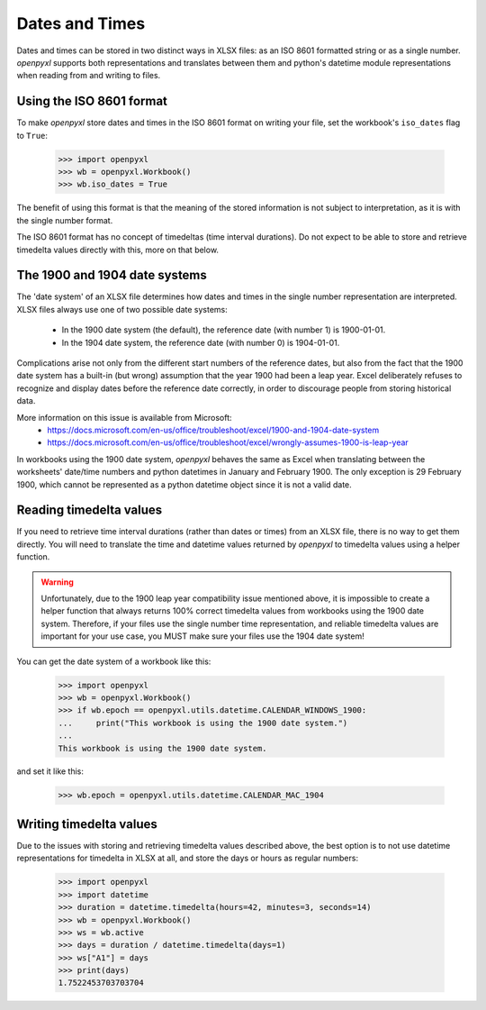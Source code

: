 Dates and Times
===============

Dates and times can be stored in two distinct ways in XLSX files: as an
ISO 8601 formatted string or as a single number. `openpyxl` supports
both representations and translates between them and python's datetime
module representations when reading from and writing to files.


Using the ISO 8601 format
-------------------------

To make `openpyxl` store dates and times in the ISO 8601 format on
writing your file, set the workbook's ``iso_dates`` flag to ``True``:

    >>> import openpyxl
    >>> wb = openpyxl.Workbook()
    >>> wb.iso_dates = True

The benefit of using this format is that the meaning of the stored
information is not subject to interpretation, as it is with the single
number format.

The ISO 8601 format has no concept of timedeltas (time interval
durations). Do not expect to be able to store and retrieve timedelta
values directly with this, more on that below.


The 1900 and 1904 date systems
------------------------------

The 'date system' of an XLSX file determines how dates and times in the
single number representation are interpreted. XLSX files always use one
of two possible date systems:

 * In the 1900 date system (the default), the reference date (with number 1) is 1900-01-01.
 * In the 1904 date system, the reference date (with number 0) is 1904-01-01.

Complications arise not only from the different start numbers of the
reference dates, but also from the fact that the 1900 date system has a
built-in (but wrong) assumption that the year 1900 had been a leap year.
Excel deliberately refuses to recognize and display dates before the
reference date correctly, in order to discourage people from storing
historical data.

More information on this issue is available from Microsoft:
 * https://docs.microsoft.com/en-us/office/troubleshoot/excel/1900-and-1904-date-system
 * https://docs.microsoft.com/en-us/office/troubleshoot/excel/wrongly-assumes-1900-is-leap-year

In workbooks using the 1900 date system, `openpyxl` behaves the same as
Excel when translating between the worksheets' date/time numbers and
python datetimes in January and February 1900. The only exception is 29
February 1900, which cannot be represented as a python datetime object
since it is not a valid date.


Reading timedelta values
------------------------

If you need to retrieve time interval durations (rather than dates or
times) from an XLSX file, there is no way to get them directly. You will
need to translate the time and datetime values returned by `openpyxl` to
timedelta values using a helper function.


.. warning::

   Unfortunately, due to the 1900 leap year compatibility issue
   mentioned above, it is impossible to create a helper function that
   always returns 100% correct timedelta values from workbooks using the
   1900 date system. Therefore, if your files use the single number time
   representation, and reliable timedelta values are important for your
   use case, you MUST make sure your files use the 1904 date system!


You can get the date system of a workbook like this:

    >>> import openpyxl
    >>> wb = openpyxl.Workbook()
    >>> if wb.epoch == openpyxl.utils.datetime.CALENDAR_WINDOWS_1900:
    ...     print("This workbook is using the 1900 date system.")
    ...
    This workbook is using the 1900 date system.


and set it like this:

    >>> wb.epoch = openpyxl.utils.datetime.CALENDAR_MAC_1904


Writing timedelta values
------------------------

Due to the issues with storing and retrieving timedelta values described
above, the best option is to not use datetime representations for
timedelta in XLSX at all, and store the days or hours as regular
numbers:

    >>> import openpyxl
    >>> import datetime
    >>> duration = datetime.timedelta(hours=42, minutes=3, seconds=14)
    >>> wb = openpyxl.Workbook()
    >>> ws = wb.active
    >>> days = duration / datetime.timedelta(days=1)
    >>> ws["A1"] = days
    >>> print(days)
    1.7522453703703704
